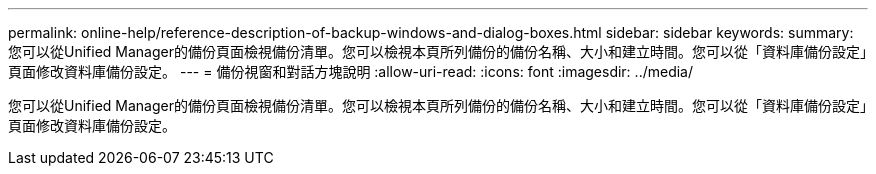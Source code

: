 ---
permalink: online-help/reference-description-of-backup-windows-and-dialog-boxes.html 
sidebar: sidebar 
keywords:  
summary: 您可以從Unified Manager的備份頁面檢視備份清單。您可以檢視本頁所列備份的備份名稱、大小和建立時間。您可以從「資料庫備份設定」頁面修改資料庫備份設定。 
---
= 備份視窗和對話方塊說明
:allow-uri-read: 
:icons: font
:imagesdir: ../media/


[role="lead"]
您可以從Unified Manager的備份頁面檢視備份清單。您可以檢視本頁所列備份的備份名稱、大小和建立時間。您可以從「資料庫備份設定」頁面修改資料庫備份設定。
